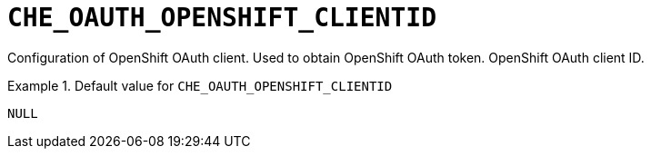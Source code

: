 [id="che_oauth_openshift_clientid_{context}"]
= `+CHE_OAUTH_OPENSHIFT_CLIENTID+`

Configuration of OpenShift OAuth client. Used to obtain OpenShift OAuth token. OpenShift OAuth client ID.


.Default value for `+CHE_OAUTH_OPENSHIFT_CLIENTID+`
====
----
NULL
----
====

